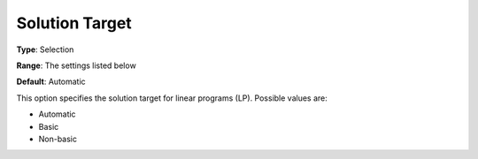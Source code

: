 .. _GUROBI_General_-_Solution_Target:


Solution Target
===============



**Type**:	Selection	

**Range**:	The settings listed below	

**Default**:	Automatic



This option specifies the solution target for linear programs (LP). Possible values are:



*	Automatic
*	Basic
*	Non-basic



